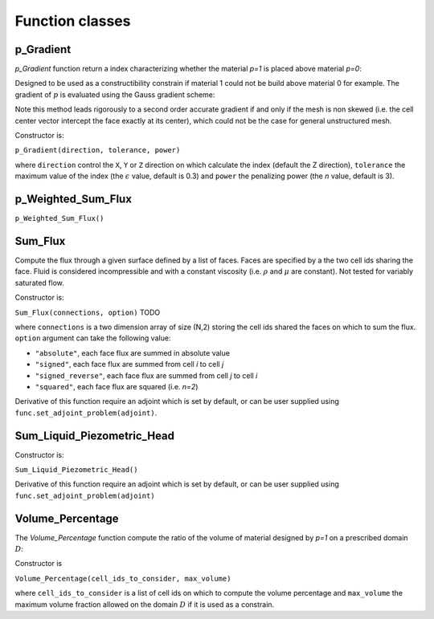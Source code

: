 .. _functions:

Function classes
================



p_Gradient
----------

`p_Gradient` function return a index characterizing whether the material 
`p=1` is placed above material `p=0`:

.. math::
   :label: p_gradient
   
   f = \frac{1}{N} \left[ \sum_{i}^N
              \min\left(0,\frac{\partial p_i / \partial z}{|\nabla p_i|}\right)^n
       \right]^{1/n} - \epsilon

Designed to be used as a constructibility constrain if material 1 could not
be build above material 0 for example. The gradient of :math:`p` is 
evaluated using the Gauss gradient scheme:

.. math::
   :label: p_gradient_scheme
   
   \nabla p_i = \frac{1}{V_i} 
        \sum_{j \in \partial i} A_{ij} \boldsymbol{n_{ij}} (d_i p_i + (1-d_i)p_j)

Note this method leads rigorously to a second order accurate gradient if and
only if the mesh is non skewed (i.e. the cell center vector intercept the face
exactly at its center), which could not be the case for general unstructured mesh.

Constructor is:

``p_Gradient(direction, tolerance, power)``

where ``direction`` control the ``X``, ``Y`` or ``Z`` direction on which 
calculate the index (default the Z direction), ``tolerance`` the maximum
value of the index (the :math:`\epsilon` value, default is 0.3) and 
``power`` the penalizing power (the `n` value, default is 3).


p_Weighted_Sum_Flux
-------------------

``p_Weighted_Sum_Flux()``


Sum_Flux
--------

Compute the flux through a given surface defined by a list of faces. Faces are
specified by a the two cell ids sharing the face. Fluid is considered incompressible
and with a constant viscosity (i.e. :math:`\rho` and :math:`\mu` are constant). 
Not tested for variably saturated flow.

.. math::
   :label: sum_flux
   
   f = \sum_{(i,j) \in S} \left[A_{ij} \frac{k_{ij}}{\mu} \frac{P_i - P_j + \rho g (z_i - z_j)} {d_{ij}}\right]^n

Constructor is:

``Sum_Flux(connections, option)`` TODO

where ``connections`` is a two dimension array of size (N,2) storing the cell ids 
shared the faces on which to sum the flux. ``option`` argument can take the
following value:

* ``"absolute"``, each face flux are summed in absolute value
* ``"signed"``, each face flux are summed from cell `i` to cell `j`
* ``"signed_reverse"``, each face flux are summed from cell `j` to cell `i`
* ``"squared"``, each face flux are squared (i.e. `n=2`)

Derivative of this function require an adjoint which is set by default, or can
be user supplied using ``func.set_adjoint_problem(adjoint)``.


Sum_Liquid_Piezometric_Head
---------------------------

Constructor is:

``Sum_Liquid_Piezometric_Head()``

Derivative of this function require an adjoint which is set by default, or can
be user supplied using ``func.set_adjoint_problem(adjoint)``

Volume_Percentage
-----------------

The `Volume_Percentage` function compute the ratio of the volume of material
designed by `p=1` on a prescribed domain :math:`D`:

.. math::
   :label: volume_percentage
   
   f = \frac{1}{V_D} \sum_{i \in D} p_i V_i

Constructor is

``Volume_Percentage(cell_ids_to_consider, max_volume)``

where ``cell_ids_to_consider`` is a list of cell ids on which to compute the
volume percentage and ``max_volume`` the maximum volume fraction allowed on the
domain :math:`D` if it is used as a constrain.

